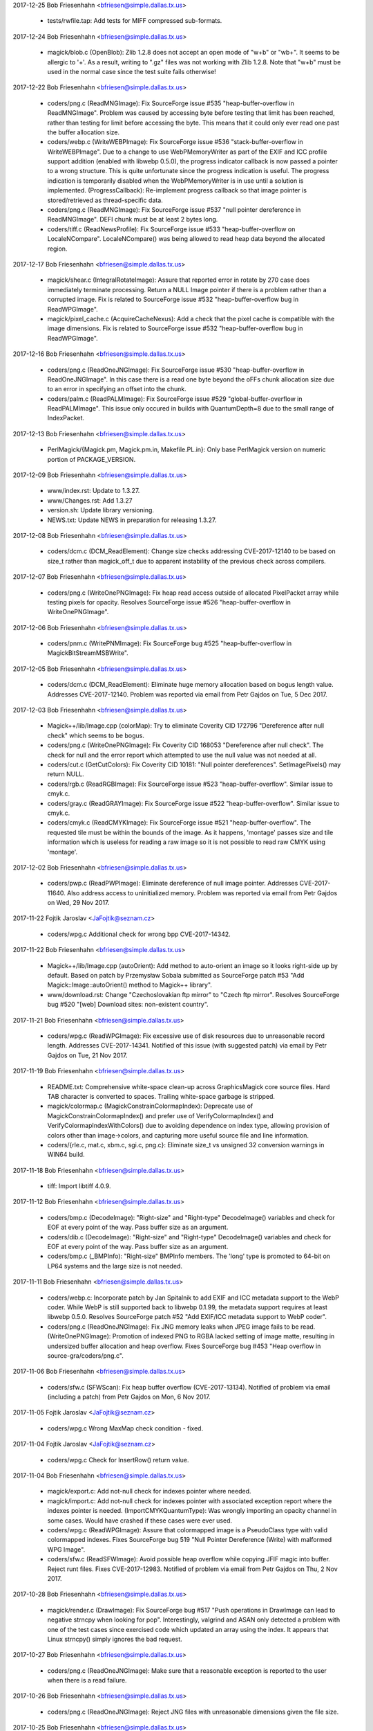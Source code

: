 2017-12-25  Bob Friesenhahn  <bfriesen@simple.dallas.tx.us>

  - tests/rwfile.tap: Add tests for MIFF compressed sub-formats.

2017-12-24  Bob Friesenhahn  <bfriesen@simple.dallas.tx.us>

  - magick/blob.c (OpenBlob): Zlib 1.2.8 does not accept an open
    mode of "w+b" or "wb+".  It seems to be allergic to '+'.  As a
    result, writing to ".gz" files was not working with Zlib 1.2.8.
    Note that "w+b" must be used in the normal case since the test
    suite fails otherwise!

2017-12-22  Bob Friesenhahn  <bfriesen@simple.dallas.tx.us>

  - coders/png.c (ReadMNGImage): Fix SourceForge issue #535
    "heap-buffer-overflow in ReadMNGImage".  Problem was caused by
    accessing byte before testing that limit has been reached, rather
    than testing for limit before accessing the byte.  This means that
    it could only ever read one past the buffer allocation size.

  - coders/webp.c (WriteWEBPImage): Fix SourceForge issue #536
    "stack-buffer-overflow in WriteWEBPImage".  Due to a change to use
    WebPMemoryWriter as part of the EXIF and ICC profile support
    addition (enabled with libwebp 0.5.0), the progress indicator
    callback is now passed a pointer to a wrong structure.  This is
    quite unfortunate since the progress indication is useful.  The
    progress indication is temporarily disabled when the
    WebPMemoryWriter is in use until a solution is implemented.
    (ProgressCallback): Re-implement progress callback so that image
    pointer is stored/retrieved as thread-specific data.

  - coders/png.c (ReadMNGImage): Fix SourceForge issue #537 "null
    pointer dereference in ReadMNGImage".  DEFI chunk must be at least
    2 bytes long.

  - coders/tiff.c (ReadNewsProfile): Fix SourceForge issue #533
    "heap-buffer-overflow on LocaleNCompare".  LocaleNCompare() was
    being allowed to read heap data beyond the allocated region.

2017-12-17  Bob Friesenhahn  <bfriesen@simple.dallas.tx.us>

  - magick/shear.c (IntegralRotateImage): Assure that reported error
    in rotate by 270 case does immediately terminate processing.
    Return a NULL Image pointer if there is a problem rather than a
    corrupted image.  Fix is related to SourceForge issue #532
    "heap-buffer-overflow bug in ReadWPGImage".

  - magick/pixel\_cache.c (AcquireCacheNexus): Add a check that the
    pixel cache is compatible with the image dimensions.  Fix is
    related to SourceForge issue #532 "heap-buffer-overflow bug in
    ReadWPGImage".

2017-12-16  Bob Friesenhahn  <bfriesen@simple.dallas.tx.us>

  - coders/png.c (ReadOneJNGImage): Fix SourceForge issue #530
    "heap-buffer-overflow in ReadOneJNGImage".  In this case there is
    a read one byte beyond the oFFs chunk allocation size due to an
    error in specifying an offset into the chunk.

  - coders/palm.c (ReadPALMImage): Fix SourceForge issue #529
    "global-buffer-overflow in ReadPALMImage".  This issue only
    occured in builds with QuantumDepth=8 due to the small range of
    IndexPacket.

2017-12-13  Bob Friesenhahn  <bfriesen@simple.dallas.tx.us>

  - PerlMagick/{Magick.pm, Magick.pm.in, Makefile.PL.in}: Only base
    PerlMagick version on numeric portion of PACKAGE\_VERSION.

2017-12-09  Bob Friesenhahn  <bfriesen@simple.dallas.tx.us>

  - www/index.rst: Update to 1.3.27.

  - www/Changes.rst: Add 1.3.27

  - version.sh: Update library versioning.

  - NEWS.txt: Update NEWS in preparation for releasing 1.3.27.

2017-12-08  Bob Friesenhahn  <bfriesen@simple.dallas.tx.us>

  - coders/dcm.c (DCM\_ReadElement): Change size checks addressing
    CVE-2017-12140 to be based on size\_t rather than magick\_off\_t due
    to apparent instability of the previous check across compilers.

2017-12-07  Bob Friesenhahn  <bfriesen@simple.dallas.tx.us>

  - coders/png.c (WriteOnePNGImage): Fix heap read access outside of
    allocated PixelPacket array while testing pixels for opacity.
    Resolves SourceForge issue #526 "heap-buffer-overflow in
    WriteOnePNGImage".

2017-12-06  Bob Friesenhahn  <bfriesen@simple.dallas.tx.us>

  - coders/pnm.c (WritePNMImage): Fix SourceForge bug #525
    "heap-buffer-overflow in MagickBitStreamMSBWrite".

2017-12-05  Bob Friesenhahn  <bfriesen@simple.dallas.tx.us>

  - coders/dcm.c (DCM\_ReadElement): Eliminate huge memory allocation
    based on bogus length value. Addresses CVE-2017-12140. Problem was
    reported via email from Petr Gajdos on Tue, 5 Dec 2017.

2017-12-03  Bob Friesenhahn  <bfriesen@simple.dallas.tx.us>

  - Magick++/lib/Image.cpp (colorMap): Try to eliminate Coverity CID
    172796 "Dereference after null check" which seems to be bogus.

  - coders/png.c (WriteOnePNGImage): Fix Coverity CID 168053
    "Dereference after null check".  The check for null and the error
    report which attempted to use the null value was not needed at
    all.

  - coders/cut.c (GetCutColors): Fix Coverity CID 10181: "Null
    pointer dereferences". SetImagePixels() may return NULL.

  - coders/rgb.c (ReadRGBImage): Fix SourceForge issue #523
    "heap-buffer-overflow".  Similar issue to cmyk.c.

  - coders/gray.c (ReadGRAYImage): Fix SourceForge issue #522
    "heap-buffer-overflow".  Similar issue to cmyk.c.

  - coders/cmyk.c (ReadCMYKImage): Fix SourceForge issue #521
    "heap-buffer-overflow". The requested tile must be within the
    bounds of the image.  As it happens, 'montage' passes size and
    tile information which is useless for reading a raw image so it is
    not possible to read raw CMYK using 'montage'.

2017-12-02  Bob Friesenhahn  <bfriesen@simple.dallas.tx.us>

  - coders/pwp.c (ReadPWPImage): Eliminate dereference of null image
    pointer.  Addresses CVE-2017-11640.  Also address access to
    uninitialized memory.  Problem was reported via email from Petr
    Gajdos on Wed, 29 Nov 2017.

2017-11-22  Fojtik Jaroslav  <JaFojtik@seznam.cz>

  - coders/wpg.c Additional check for wrong bpp CVE-2017-14342.


2017-11-22  Bob Friesenhahn  <bfriesen@simple.dallas.tx.us>

  - Magick++/lib/Image.cpp (autoOrient): Add method to auto-orient
    an image so it looks right-side up by default.  Based on patch by
    Przemysław Sobala submitted as SourceForge patch #53 "Add
    Magick::Image::autoOrient() method to Magick++ library".

  - www/download.rst: Change "Czechoslovakian ftp mirror" to "Czech
    ftp mirror".  Resolves SourceForge bug #520 "[web] Download sites:
    non-existent country".

2017-11-21  Bob Friesenhahn  <bfriesen@simple.dallas.tx.us>

  - coders/wpg.c (ReadWPGImage): Fix excessive use of disk resources
    due to unreasonable record length.  Addresses CVE-2017-14341.
    Notified of this issue (with suggested patch) via email by Petr
    Gajdos on Tue, 21 Nov 2017.

2017-11-19  Bob Friesenhahn  <bfriesen@simple.dallas.tx.us>

  - README.txt: Comprehensive white-space clean-up across
    GraphicsMagick core source files.  Hard TAB character is converted
    to spaces.  Trailing white-space garbage is stripped.

  - magick/colormap.c (MagickConstrainColormapIndex): Deprecate use
    of MagickConstrainColormapIndex() and prefer use of
    VerifyColormapIndex() and VerifyColormapIndexWithColors() due to
    avoiding dependence on index type, allowing provision of colors
    other than image->colors, and capturing more useful source file
    and line information.

  - coders/{rle.c, mat.c, xbm.c, sgi.c, png.c}: Eliminate size\_t vs
    unsigned 32 conversion warnings in WIN64 build.

2017-11-18  Bob Friesenhahn  <bfriesen@simple.dallas.tx.us>

  - tiff: Import libtiff 4.0.9.

2017-11-12  Bob Friesenhahn  <bfriesen@simple.dallas.tx.us>

  - coders/bmp.c (DecodeImage): "Right-size" and "Right-type"
    DecodeImage() variables and check for EOF at every point of the
    way.  Pass buffer size as an argument.

  - coders/dib.c (DecodeImage): "Right-size" and "Right-type"
    DecodeImage() variables and check for EOF at every point of the
    way.  Pass buffer size as an argument.

  - coders/bmp.c (\_BMPInfo): "Right-size" BMPInfo members.  The
    'long' type is promoted to 64-bit on LP64 systems and the large
    size is not needed.

2017-11-11  Bob Friesenhahn  <bfriesen@simple.dallas.tx.us>

  - coders/webp.c: Incorporate patch by Jan Spitalnik to add EXIF
    and ICC metadata support to the WebP coder.  While WebP is still
    supported back to libwebp 0.1.99, the metadata support requires at
    least libwebp 0.5.0.  Resolves SourceForge patch #52 "Add EXIF/ICC
    metadata support to WebP coder".

  - coders/png.c (ReadOneJNGImage): Fix JNG memory leaks when JPEG
    image fails to be read.
    (WriteOnePNGImage): Promotion of indexed PNG to RGBA lacked
    setting of image matte, resulting in undersized buffer allocation
    and heap overflow.  Fixes SourceForge bug #453 "Heap overflow in
    source-gra/coders/png.c".

2017-11-06  Bob Friesenhahn  <bfriesen@simple.dallas.tx.us>

  - coders/sfw.c (SFWScan): Fix heap buffer overflow
    (CVE-2017-13134).  Notified of problem via email (including a
    patch) from Petr Gajdos on Mon, 6 Nov 2017.

2017-11-05  Fojtik Jaroslav  <JaFojtik@seznam.cz>

  - coders/wpg.c Wrong MaxMap check condition - fixed.

2017-11-04  Fojtik Jaroslav  <JaFojtik@seznam.cz>

  - coders/wpg.c Check for InsertRow() return value.

2017-11-04  Bob Friesenhahn  <bfriesen@simple.dallas.tx.us>

  - magick/export.c: Add not-null check for indexes pointer where
    needed.

  - magick/import.c: Add not-null check for indexes pointer with
    associated exception report where the indexes pointer is needed.
    (ImportCMYKQuantumType): Was wrongly importing an opacity channel
    in some cases. Would have crashed if these cases were ever used.

  - coders/wpg.c (ReadWPGImage): Assure that colormapped image is a
    PseudoClass type with valid colormapped indexes.  Fixes
    SourceForge bug 519 "Null Pointer Dereference (Write) with
    malformed WPG Image".

  - coders/sfw.c (ReadSFWImage): Avoid possible heap overflow while
    copying JFIF magic into buffer. Reject runt files.  Fixes
    CVE-2017-12983.  Notified of problem via email from Petr Gajdos on
    Thu, 2 Nov 2017.

2017-10-28  Bob Friesenhahn  <bfriesen@simple.dallas.tx.us>

  - magick/render.c (DrawImage): Fix SourceForge bug #517 "Push
    operations in DrawImage can lead to negative strncpy when looking
    for pop".  Interestingly, valgrind and ASAN only detected a
    problem with one of the test cases since exercised code which
    updated an array using the index.  It appears that Linux strncpy()
    simply ignores the bad request.

2017-10-27  Bob Friesenhahn  <bfriesen@simple.dallas.tx.us>

  - coders/png.c (ReadOneJNGImage): Make sure that a reasonable
    exception is reported to the user when there is a read failure.

2017-10-26  Bob Friesenhahn  <bfriesen@simple.dallas.tx.us>

  - coders/png.c (ReadOneJNGImage): Reject JNG files with
    unreasonable dimensions given the file size.

2017-10-25  Bob Friesenhahn  <bfriesen@simple.dallas.tx.us>

  - coders/png.c (ReadOneJNGImage): Fix SourceForge bug #518 "Null
    pointer in".  Also make sure that errors are reported properly due
    to problems with transferring JPEG scanlines.
    (ReadOneJNGImage): Add more checks for null value returned from
    SetImagePixels().

2017-10-22  Bob Friesenhahn  <bfriesen@simple.dallas.tx.us>

  - magick/describe.c (DescribeImage): Fix possible heap read
    overflow while accessing heap data, and possible information
    disclosure while describing the IPTC profile.  Report was provided
    via email from Maor Shwartz to the graphicsmagick-security mail
    alias on Thu, 19 Oct 2017.  Independent security researchers,
    Jeremy Heng (@nn\_amon) and Terry Chia (Ayrx), reported this
    vulnerability to Beyond Security’s SecuriTeam Secure Disclosure
    program. Please note that this interface is usually (but not
    exclusively) used from within the command-line utility program, in
    which case there is not much useful information which might be
    disclosed.
    (DescribeImage): Fix possible heap write overflow when describing
    visual image directory.  Report was provided via email from Maor
    Shwartz to the graphicsmagick-security mail alias on Thu, 19 Oct
    2017.  Independent security researchers, Jeremy Heng (@nn\_amon)
    and Terry Chia (Ayrx), reported this vulnerability to Beyond
    Security’s SecuriTeam Secure Disclosure program. Please note that
    this interface is usually (but not exclusively) used from within
    the command-line utility program, in which case the only harm
    would be a program crash.

  - magick/constitute.c (WriteImage): Assure that the errno present
    when the blob error status first occured is reported to the user.

  - magick/blob.c (GetBlobStatus): Blob error status is now updated
    immediately upon the first error reported.
    (GetBlobFirstErrno): Returns errno value when the first blob error
    was reported.  This is useful for error reporting.

2017-10-21  Bob Friesenhahn  <bfriesen@simple.dallas.tx.us>

  - magick/constitute.c (WriteImage): Restore use of GetBlobStatus()
    to test if an I/O error was encountered while writing output file.
    This assures that I/O failure in writers which do not themselves
    verify writes is assured to be reported.

2017-10-17  Bob Friesenhahn  <bfriesen@simple.dallas.tx.us>

  - coders/webp.c (WriterCallback): WebP writer now detects partial
    write to output file.  Patch by Przemysław Sobala from a posting
    on Mon, 16 Oct 2017 via the graphicsmagick-help mailing list.

2017-10-14  Bob Friesenhahn  <bfriesen@simple.dallas.tx.us>

  - magick/command.c (MontageImageCommand): Fix memory leaks in
    error return path.  Only people doing leak testing or the few who
    execute MontageImageCommand() as a function will care about this.

  - magick/studio.h (NumberOfObjectsInArray): The
    NumberOfObjectsInArray() macro is used to compute the number of
    whole objects in an array.  Instead it was rounding up, resulting
    in scrambling the heap beyond the allocation.  Fixes
    CVE-2017-13737 "There is an invalid free in the MagickFree
    function in magick/memory.c in GraphicsMagick 1.3.26 that will
    lead to a remote denial of service attack."

2017-10-09  Glenn Randers-Pehrson  <glennrp@simple.dallas.tx.us>

  - coders/png.c (ReadOnePNGImage): Suppress "comparison between
    signed and unsigned integer expressions" warning.
  - coders/png.c (ReadJNGImage): Fix memory leak in SourceForge
    Issue #469 "use after free in ReadJNGImage".
  - coders/png.c (ReadJNGImage): Fix memory leak in SourceForge
    Issue #470 "Assert failure in writeblob".

2017-10-08  Bob Friesenhahn  <bfriesen@simple.dallas.tx.us>

  - doc/options.imdoc: Fix SourceForge issue #444 "gm mogrify: Wrong
    documentation for option -output-directory".

2017-10-07  Bob Friesenhahn  <bfriesen@simple.dallas.tx.us>

  - magick/module.c (InitializeModuleSearchPath): Verify that any
    component paths specified in MAGICK\_CODER\_MODULE\_PATH and
    MAGICK\_FILTER\_MODULE\_PATH exist before adding them to search paths
    actually used, and convert to real paths if possible.  This avoids
    possible use of relative paths to load modules (a possible
    security issue) and may improve efficiency by removing
    non-existent paths.

  - coders/yuv.c (ReadYUVImage): Fix leak of scanline upon Image
    allocation failure.  Patch submitted by Petr Gajdos via email on
    Fri, 6 Oct 2017.

2017-09-13  Glenn Randers-Pehrson  <glennrp@simple.dallas.tx.us>

  - coders/png.c: Attempt to fix SourceForge Issue #469 "use after
    free in ReadJNGImage".  Note that this change was found to replace
    a use after free with a memory leak so the problem is not solved
    yet.

2017-10-03  Bob Friesenhahn  <bfriesen@simple.dallas.tx.us>

  - coders/dcm.c (DCM\_ReadNonNativeImages): Additional fix
    (improvement) for SourceForge issue #512 "NULL Pointer Dereference
    in DICOM Decoder".

2017-10-01  Bob Friesenhahn  <bfriesen@simple.dallas.tx.us>

  - coders/dcm.c (ReadDCMImage): Fix SourceForge issue #512 "NULL
    Pointer Dereference in DICOM Decoder".

  - coders/pict.c (ReadPICTImage): Fix SourceForge issue #511
    "Memory Allocation error due to malformed image file".

  - coders/pnm.c (WritePNMImage): Fix SourceForge issue #503 "memory
    leak in WritePNMImage".

  - coders/png.c (ReadMNGImage): Fix SourceForge issue #501 "memory
    leak in ReadMNGImage".

  - magick/segment.c (InitializeIntervalTree): Fix SourceForge issue
    #507 "null pointer in segment.c" and issue #508 "null pointer in
    segment.c".

  - coders/topol.c (ReadTOPOLImage): Fix SourceForge issue #510
    "null pointer and meory leak in topol.c".

  - magick/widget.c (MagickXFileBrowserWidget): Fix SourceForge
    issue #506 "null pointer in widget.c".

  - coders/tiff.c (WriteTIFFImage): Fix SourceForge issue #509
    "Memory leak in tiff.c".

  - magick/module.c (FindMagickModule): Fix SourceForge issue #502
    "null pointer in module.c".

  - coders/avs.c (ReadAVSImage): Fix Coverity CID 184115 "Control
    flow issues (DEADCODE)".

2017-09-30  Bob Friesenhahn  <bfriesen@simple.dallas.tx.us>

  - coders/avs.c (ReadAVSImage): Fix SourceForge issue #499 "memory
    leak in avs.c".

  - coders/cmyk.c (ReadCMYKImage): Fix SourceForge issue #498
    "memory leak in cmyk.c".

  - coders/cut.c (ReadCUTImage): Fix SourceForge issue #497 "memory
    leak in cut.c".

  - coders/dpx.c (ReadDPXImage): Fix SourceForge issue #496 "memory
    leak in dpx.c".

  - coders/hdf.c (ReadHDFImage): Fix SourceForge issue #495 "memory
    leak in hdf.c".

  - coders/pcx.c (ReadPCXImage): Fix SourceForge issue #494 "memory
    leak in pcx.c".

  - coders/pcd.c (ReadPCDImage): Fix SourceForge issue #493 "memory
    leak in ReadPCDImage".

  - coders/histogram.c (WriteHISTOGRAMImage): Fix SourceForge issue
    #492 "memory leak in WriteHISTOGRAMImage".

  - coders/gif.c (WriteGIFImage): Fix SourceForge issue #491 "memory
    leak in WriteGIFImage".

  - coders/fits.c (WriteFITSImage): Fix SourceForge issue #490
    "memory leak in WriteFITSImage".

  - coders/palm.c (WritePALMImage): Fix SourceForge issue #489
    "memory leak in WritePALMImage".

  - coders/rgb.c (ReadRGBImage): Fix SourceForge issue #488 "Memory
    leak in rgb.c".

  - coders/palm.c (ReadPALMImage): Fix SourceForge issue #487 "NULL
    pointer dereference in ReadPALMImage".

  - Magick++/lib/Options.cpp (strokeDashArray): Fix SourceForge
    issue #486 "NULL pointer dereference in
    Magick::Options::strokeDashArray".

  - magick/nt\_feature.c (NTGetTypeList): Fix SourceForge issue #485
    "NULL pointer dereference in NTGetTypeList".

  - coders/sun.c (ReadSUNImage): Fix SourceForge issue #484 "Memory
    leak in sun.c".

  - coders/tim.c (ReadTIMImage): Fix SourceForge issue #483 "Memory
    leak in tim.c".

  - magick/nt\_base.c (NTRegistryKeyLookup): Fix SourceForge issue
    #482 "NULL pointer dereference in NTRegistryKeyLookup".

  - coders/viff.c (ReadVIFFImage): Fix SourceForge issue #481
    "Memory leak in viff.c".

  - magick/profile.c (SetImageProfile): Fix SourceForge issue #480
    "assertion failure in MagickMapAllocateMap".

  - coders/yuv.c (ReadYUVImage): Fix SourceForge issue #478 "Memory
    leak in yuv.c".

  - magick/map.c (MagickMapCloneMap): Fix SourceForge issue #477
    "assertion failure in MagickMapIterateNext".

  - coders/emf.c (ReadEnhMetaFile): Fix SourceForge issue #475 "NULL
    pointer dereference in ReadEnhMetaFile".

  - coders/cineon.c (ReadCINEONImage): Fix SourceForge issue #473
    "NULL pointer dereference in ReadCINEONImage"

  - coders/tiff.c (TIFFIgnoreTags): Fix SourceForge issue #476 "NULL
    Pointer in tiff.c".

2017-09-25  Bob Friesenhahn  <bfriesen@simple.dallas.tx.us>

  - magick/blob.c (GetConfigureBlob): Fix SourceForge issue #472
    "NULL Pointer in GetConfigureBlob".

2017-09-24  Bob Friesenhahn  <bfriesen@simple.dallas.tx.us>

  - coders/rle.c (ReadRLEImage): Fix SourceForge issue #458 "Heap
    out of bounds read in ReadRLEImage()".

2017-09-19  Bob Friesenhahn  <bfriesen@simple.dallas.tx.us>

  - coders/sgi.c (ReadSGIImage): Check for EOF while reading SGI
    file header.  Issue was brought to our attention by Petr Gajdos
    via email on Fri, 1 Sep 2017.

2017-09-17  Bob Friesenhahn  <bfriesen@simple.dallas.tx.us>

  - coders/tiff.c (ReadTIFFImage): Allow a single scanline, strip,
    tile, to be 1000X larger than the input file in order to not cause
    problems for extremely compressible images or tile sizes much
    larger than the pixel dimensions.

2017-09-16  Bob Friesenhahn  <bfriesen@simple.dallas.tx.us>

  - magick/symbols.h, wand/wand\_symbols.h: Update C library symbols
    which should be prefixed with 'Gm'. However, GM will not move
    Magick++ namespace because of the ImageMagick version.  Resolves
    SourceForge issue #468 "--enable-symbol-prefix does not prevent
    clashes with libMagick++ or libMagickWand?"

  - coders/png.c (DestroyJNG): DestroyJNG should be a static
    function.  Was wrongly exposed as DestroyJNGInfo in 1.3.26.  This
    is not a public function and was not intended to be part of the
    ABI.

  - coders/tiff.c (ReadTIFFImage): Limit scanline, strip, and tile
    memory allocations based on file size multiplied by a maximum
    compression ratio.  Fixes SourceForge issues #460, #461, #462,
    #463, #464 "allocation failure in ReadTIFFImage".

  - coders/pnm.c (ReadPNMImage): Require that XV 332 format have 256
    colors.  Fixes SourceForge issue #465 "NULL Pointer Dereference
    triggered by malformed file".  In our own testing the test case
    produced an assertion failure because assertions were enabled.

  - magick/colormap.c (AllocateImageColormap): Use unsigned array
    index.

2017-09-14  Bob Friesenhahn  <bfriesen@simple.dallas.tx.us>

  - coders/mat.c (ReadMATImage): Fix CVE-2016-10070, which is a heap
    overflow in the MAT reader due to an under-sized memory
    allocation.  Based on private email from Petr Gajdos on Mon, 11
    Sep 2017.

2017-09-13  Glenn Randers-Pehrson  <glennrp@simple.dallas.tx.us>

  - coders/png.c: Check MemoryResource before allocating
    ping\_pixel array.

2017-09-11  Fojtik Jaroslav  <JaFojtik@seznam.cz>

  - magick/shear.c: Possible evil loop might waste CPU for long time
        without any reason.

2017-09-10  Bob Friesenhahn  <bfriesen@simple.dallas.tx.us>

  - magick/render.c (DrawImage): Fix SourceForge issue #448 "Heap
    out of bounds read in DrawDashPolygon()".  Problem was reported by
    Kamil Frankowicz on August 28, 2017.

  - coders/uil.c (WriteUILImage): Fix crash in UIL writer when
    writing image containing transparency.  Issue was reported by
    LCatro via email on 18 Jul 2017.

  - coders/wpg.c (InsertRow): Fix crash which occurs if image is not
    PseudoClass but a PseudoColor scanline is needed.  Resolves
    SourceForge issue #449 "Null pointer dereference in InsertRow()".

  - coders/rle.c (ReadRLEImage): Impose image dimension limits
    according to Utah RLE specification. Cap number of planes handled
    internally at 4.  Remove non-standard multi-frame extension, which
    did not work anyway.

2017-09-09  Bob Friesenhahn  <bfriesen@simple.dallas.tx.us>

  - coders/png.c (ReadJNGImage): Complete fixing CVE-2017-8350 crash
    while reading a malformed JNG file.

  - coders/{html.c, map.c, plasma.c, png.c, psd.c, rle.c, stegano.c,
    uil.c}: Downgrade claimed coder stability level for HTML, SHTML,
    MAP, FRACTAL, PLASMA, JNG, MNG, RLE, STEGANO, and UIL formats.

2017-09-08  Glenn Randers-Pehrson  <glennrp@simple.dallas.tx.us>

  - coders/png.c (ReadJNGImage): More efforts toward fixing
    CVE-2017-8350 while reading a malformed JNG file.

2017-09-01  Bob Friesenhahn  <bfriesen@simple.dallas.tx.us>

  - magick/error.c (ThrowLoggedException): Capture the first
    exception at ErrorException level or greater, or only capture
    exception if it is more severe than an already reported exception.
    This should help lead to better error reports since the first
    error is usually the most significant.

  - coders/png.c (ReadJNGImage): Add "improper header" exception
    reporting.

2017-09-01  Glenn Randers-Pehrson  <glennrp@simple.dallas.tx.us>

  - coders/png.c (ReadJNGImage): Efforts toward fixing CVE-2017-8350
    while reading a malformed JNG file.

2017-08-30  Bob Friesenhahn  <bfriesen@simple.dallas.tx.us>

  - coders/wpg.c (ReadWPGImage): Patch submitted by Petr Gajdos to
    check that .Width and .Height are greater than zero before they
    are assigned to image->columns and image->rows respectively
    (CVE-2014-9815).
    (ReadWPGImage): Do more validations on WPG\_Palette.StartIndex and
    WPG\_Palette.NumOfEntries.

2017-08-29  Glenn Randers-Pehrson  <glennrp@simple.dallas.tx.us>

  - coders/png.c (ReadOneJNGImage): Fix for SourceForge issue #440
    "use-after-free in CloseBlob (blob.c) (INCOMPLETE FIX FOR
    CVE-2017-11403)" and SourceForge issue #438 "heap use after free
    in CloseBlob".
  - coders/png.c (ReadOneJNGImage): Fix for SourceForge issue #439
    "assertion failure in magick/pixel\_cache.c"

2017-08-27  Bob Friesenhahn  <bfriesen@simple.dallas.tx.us>

  - coders/mpeg.c (WriteMPEGImage): Fix MPEG writer memory leak.
    Only the first image in the coalesce image list was being freed.
    Problem was reported by LCatro via email on July 15, 2017.

  - magick/attribute.c (TracePSClippingPath, TraceSVGClippingPath):
    Fix SourceForge bug #447 "Heap out of bounds read in
    ReadMSBShort()".

2017-08-26  Bob Friesenhahn  <bfriesen@simple.dallas.tx.us>

  - coders/xbm.c (ReadXBMImage): Fix two denial of service (DOS)
    issues in ReadXBMImage() which result in the reader not
    returning. Problem was reported via email on Wed Aug 23 2017 by
    Xiaohei and Wangchu from Alibaba Security Team.

  - coders/jnx.c (ReadJNXImage): Fix denial of service (DOS) issue
    in ReadJNXImage() whereby large amounts of CPU and memory
    resources may be consumed although the file itself does not
    support the requests.  Problem was reported via email on Wed Aug
    23 2017 by Xiaohei and Wangchu from Alibaba Security Team.

2017-08-14  Glenn Randers-Pehrson  <glennrp@simple.dallas.tx.us>

  - coders/png.c (ReadOneMNGImage): Deal with invalid (too large)
    length of MNG chunks (bug #446).

2017-08-20  Bob Friesenhahn  <bfriesen@simple.dallas.tx.us>

  - coders/pnm.c (ReadPNMImage): Verify that sufficient file data
    exists to support what the file header requires before allocating
    memory for it.  Fixes problem reported by Agostino Sarubbo via
    email on Wed, 12 Jul 2017 and reported yet again via SourceForge
    bug #441 "memory allocation failure in MagickRealloc".

2017-08-20  Fojtik Jaroslav  <JaFojtik@seznam.cz>

  - coders/mat.c: Fix SourceForge bug #433 "memory leak in
    ReadMATImage".  Credit for discovering and reporting the problem
    is "ADLab of Venustech".

  - coders/sun.c (ReadSUNImage): Fix failure to allocate memory due
    to inadequate file data to support claimed image width and height.
    First notified by email from Agostino Sarubbo on 14 Jul 2017 and
    then again as SourceForge bug #442 "memory allocation failure in
    magickmalloc".

2017-08-16  Bob Friesenhahn  <bfriesen@simple.dallas.tx.us>

  - coders/svg.c (GetStyleTokens): Fix SourceForge bugs 434 "heap
    buffer overflow in GetStyleTokens", 435 "null pointer
    dereference\_in\_SVGStartElement", and 436 "heap buffer overflow in
    GetStyleTokens" which all originated from a heap buffer overflow
    in GetStyleStokens(), or inconsistent initialization.  Now the
    implementation truncates parsing for poorly-formed input (to avoid
    buffer overflow) while still correctly parsing well-formed input.
    The reproducers and problem reports are attributed to "ADLab of
    Venustech".

2017-08-14  Glenn Randers-Pehrson  <glennrp@simple.dallas.tx.us>

  - coders/png.c (ReadOneJNGImage): Fixed double-free after
    reading a malformed JNG (Issue #438).

2017-08-14  Bob Friesenhahn  <bfriesen@simple.dallas.tx.us>

  - coders/pcd.c (ReadPCDImage): Fix memory leak on return path due
    to corrupted header.  Patch included in email on 14 Aug 2017 by
    Petr Gajdos (ImageMagick CVE CVE-2017-8351).

2017-08-11  Bob Friesenhahn  <bfriesen@simple.dallas.tx.us>

  - coders/gif.c (ReadGIFImage): Assure that global colormap is
    initialized.

  - coders/pict.c (ReadPICTImage): Fix memory leaks in error return
    path.  ImageMagick CVE CVE-2017-8353.  Patch by Petr Gajdos.

2017-08-11  Glenn Randers-Pehrson  <glennrp@simple.dallas.tx.us>

  - tests/rwblob.c and rwfile.c: Write the reason for FAIL in
    test-suite.log.
  - magick/image.h: Revised table of image orientations to show
    Exif ImageOrientation values (which happen to be the same as
    the enum values 1 to 8).
  - coders/png.c: ReadJNGIMage(): fix memory leak (Issue 431).

2017-08-09  Bob Friesenhahn  <bfriesen@simple.dallas.tx.us>

  - coders/mtv.c (ReadMTVImage): Fix memory leak in error return
    path upon unexpected EOF (ImageMagick CVE-2017-9142).  Problem was
    brought to our attention via email from Petr Gajdos on Wed, 9 Aug
    2017.  Also changed pixel cache access functions used to assure
    delivery of exception to the user.

2017-08-05  Bob Friesenhahn  <bfriesen@simple.dallas.tx.us>

  - configure.ac (SETJMP\_IS\_THREAD\_SAFE): Decide if setjmp/longjmp
    are thread safe based on host OS.  Assume that these interfaces
    are thread safe by default.  Declared not to be thread safe under
    Solaris.  Declaring these interfaces to be thread safe increases
    available concurrency for coders which use setjmp/longjmp for
    error recovery (e.g. PNG and JPEG).

2017-08-01  Bob Friesenhahn  <bfriesen@simple.dallas.tx.us>

  - coders/jpeg.c (RegisterJPEGImage): Add support for the
    SETJMP\_IS\_THREAD\_SAFE preprocessor definition (already used by
    coders/png.c) to indicate if setjmp/longjmp are thread safe on
    this platform and that it is safe for multiple encoders/decoders
    to be active at one time.

2017-07-31  Bob Friesenhahn  <bfriesen@simple.dallas.tx.us>

  - coders/sun.c: Fix heap read overflow while indexing into
    colormap. Problem was reported via email on 17 Jul 2017 by
    Agostino Sarubbo.

2017-07-31  Glenn Randers-Pehrson  <glennrp@simple.dallas.tx.us>

  - coders/png.c (ReadMNGImage): Stop a leak when rejecting a
    MNG image with dimensions that are too large.

2017-07-26  Bob Friesenhahn  <bfriesen@simple.dallas.tx.us>

  - coders/wmf.c (ReadWMFImage): Eliminate use of already freed heap
    data in error reporting path.  Problem was reported via email by
    Agostino Sarubbo on Fri, 14 Jul 2017

2017-07-25  Glenn Randers-Pehrson  <glennrp@simple.dallas.tx.us>

  - coders/png.c (ReadMNGImage) Free chunk allocation that remains
    after attempting to read a truncated file.
  - coders/png.c: Removed some redundant checks for chunk length
    before MagickFreeMemory(chunk), which is safe to call with a
    NULL argument.
  - coders/png.c: Fixed writer bug due to missing brackets; a Log
    statement should have been inside the "i" loop but instead was
    using i++ left over from the loop.  Bug report by L. Catro.
  - coders/png.c: Reject a MNG with dimensions greater than 65k
    by 65k.
  - coders/png.c (WriteOnePNGImage): Return without crashing if
    WriteOnePNGImage is passed a NULL image. Fixes CVE-2017-11522.

2017-07-22  Bob Friesenhahn  <bfriesen@simple.dallas.tx.us>

  - coders/pcl.c (WritePCLImage): Fix null pointer dereference in
    PCL writer when writing monochrome images.  Problem was reported
    by LCatro via email on July 18.

  - magick/pixel\_cache.c (PersistCache): Fix memory leak while
    writing a MPC file.  Problem was reported by LCatro via email on
    July 18.

  - coders/map.c (WriteMAPImage): Fix null pointer dereference or
    segmentation violation in the MAP writer if the input image is not
    already colormapped.  Problem was reported by LCatro via email on
    July 18.

  - coders/gray.c (WriteGRAYImage): Improve tracing and tidy up.

  - coders/rgb.c (WriteRGBImage): Fix heap overwrite in raw RGB
    writer (all output subformats) given a multiframe sequence using
    different widths.  Problem was reported by LCatro via email on
    July 18.

  - coders/cmyk.c (WriteCMYKImage): Fix heap overwrite in raw CMYK
    writer (all output subformats) given a multiframe sequence using
    different widths.  Also fix wrong output of CMYKA (and vice-versa)
    when CMYK was intended.  Problem was reported by LCatro via email
    on July 18.

  - coders/palm.c: Disable the PALM writer since the writer is a
    work in progress and still has implementation problems.  Perhaps
    no one in the world remains who cares about the undocumented PALM
    format.  Resolves heap overflow and assertion issues reported by
    LCatro via emails on July 11th, and 12th, 2017.

  - magick/colormap.c (ReplaceImageColormap): Throw an exception
    rather than assertion if the input image is not colormapped.

2017-07-13  Glenn Randers-Pehrson  <glennrp@simple.dallas.tx.us>

  - coders/png.c: Implemented eXIf chunk support.

2017-07-12  Glenn Randers-Pehrson  <glennrp@simple.dallas.tx.us>

  - coders/png.c: Fix typecast of left shifts (patch by Bob F)

2017-07-12  Bob Friesenhahn  <bfriesen@simple.dallas.tx.us>

  - coders/ps.c (ReadPSImage): Fix reference to constant NULL image
    argument which is dereferenced to pass an exception to
    MagickMonitorFormatted().  Problem was reported by Agostino
    Sarubbo via email on Wed, 12 Jul 2017.

2017-07-10  Bob Friesenhahn  <bfriesen@simple.dallas.tx.us>

  - magick/blob.c: Add casts to fix undefined behavior in left
    shifts.  Issue was reported by Agostino Sarubbo via email on Mon,
    10 Jul 2017.

2017-07-10  Glenn Randers-Pehrson  <glennrp@simple.dallas.tx.us>

  - coders/png.c (ReadOneJNGImage): Ignore out-of-bounds MOVE
    and CLIP object\_id's.
  - coders/png.c (ReadMNGImage): Fix apparent off-by-one error
    in MNG FRAM change\_clipping processing.
  - coders/png.c (ReadMNGImage): Fix out-of-order CloseBlob()
    and DestroyImageList() that caused a use-after-free crash.
    Fixes CVE-2017-11403.  This bug was discovered by Agostino Sarubbo.

2017-07-08  Glenn Randers-Pehrson  <glennrp@simple.dallas.tx.us>

  - coders/png.c (ReadOneJngImage): Revised double-free fix.

2017-07-08  Bob Friesenhahn  <bfriesen@simple.dallas.tx.us>

  - coders/png.c (ReadOneJNGImage): Fix double-frees caused by
    commit on 2017-07-06.

  - coders/jpeg.c (ReadJPEGImage): Defer creating pixel cache until
    after successfully reading first scanline.  Classify some serious
    libjpeg reported "warnings" as errors and quit processing
    scanlines immediately upon first error so that corrupt JPEG does
    not consume excessive resources.  Resolves excessive resource
    consumption issue reported for two JPEG files provided via email
    by LCatro on Tue, 4 Jul 2017.

2017-07-06  Bob Friesenhahn  <bfriesen@simple.dallas.tx.us>

  - coders/png.c (ReadOneJNGImage): Remove spurious '\n' from log
    statement.

2017-07-06  Glenn Randers-Pehrson  <glennrp@simple.dallas.tx.us>

  - coders/png.c: Consolidate JNG cleanup into a new DestroyJNG()
    function.

2017-07-05  Glenn Randers-Pehrson  <glennrp@simple.dallas.tx.us>

  - coders/png.c: prevent a crash due to zero-length color\_image
    while reading a JNG image. (CVE-2017-11102)

2017-07-04  Bob Friesenhahn  <bfriesen@simple.dallas.tx.us>

  - NEWS.txt: Make sure is up to date.

  - www/index.rst: Update for 1.3.26 release.

  - version.sh: Update library versioning for 1.3.26 release.

  - magick/command.c (BatchCommand): Add ferror() checks around
    batch input loop.

2017-07-03  Glenn Randers-Pehrson  <glennrp@simple.dallas.tx.us>

  - coders/png.c: Reject a PNG file if the file size is too small
    (less than 61 bytes).  Reject a JNG file if it is too small (less
    than 147 bytes).
  - coders/jpeg.c: Reject a JPEG file if the file size is too small
    (less than 107 bytes).

2017-07-02  Bob Friesenhahn  <bfriesen@simple.dallas.tx.us>

  - coders/dpx.c (ReadDPXImage): Compute required file size and
    verify that sufficient data exists in file before allocating
    memory to decode the image data.  Resolves problem with DPX file
    with valid header (but a huge claimed image width) provided
    provided via email on Thu, 29 Jun 2017 by LCatro.  This issue has
    been assigned CVE-2017-10799.

2016-07-02  Fojtik Jaroslav  <JaFojtik@seznam.cz>

  - coders/mat.c Check whether reported object size overflows file size.

2016-07-01  Fojtik Jaroslav  <JaFojtik@seznam.cz>

  - coders/mat.c Safety check for forged and or corrupted data.
    This issue has been assigned CVE-2017-10800.

2017-07-01  Bob Friesenhahn  <bfriesen@simple.dallas.tx.us>

  - coders/tiff.c ("QuantumTransferMode"): Use a generalized method
    to enforce that buffer overflow can not happen while importing
    pixels.  Resolves problem with RGB TIFF claiming only one sample
    per pixel provided via email on Thu, 29 Jun 2017 by LCatro.  This
    issue has been assigned CVE-2017-10794.

2017-06-29  Bob Friesenhahn  <bfriesen@simple.dallas.tx.us>

  - magick/command.c: Convert bare 'unsigned int' to MagickPassFail
    where suitable to make intentions clear.  Convert True/False to
    MagickTrue/MagickFalse or MagickPass/MagickFail according to
    purpose.  This is a continuation of a gradual migration and does
    not represent an API change.

2017-06-25  Glenn Randers-Pehrson  <glennrp@simple.dallas.tx.us>

  - coders/png.c: Avoid NULL dereference when MAGN chunk processing
    fails (https://sourceforge.net/p/graphicsmagick/bugs/426/). Expand
    TABs.

2017-06-25  Bob Friesenhahn  <bfriesen@simple.dallas.tx.us>

  - NEWS.txt: Update NEWS with changes since the previous release.

  - www/programming.rst: Switch the Lua link to
    https://github.com/arcapos/luagraphicsmagick, which is a more
    complete and direct interface from Lua to GraphicsMagick's Wand
    API.

2017-06-24  Bob Friesenhahn  <bfriesen@simple.dallas.tx.us>

  - VisualMagick/installer/gm-foo-dll.iss: Remove PerlMagick from
    the slim Inno Setup installer builder and remove mention of
    PerlMagick from the installer documentation.

  - TclMagick/generic/TclMagick.c (magickCmd): Resolve SourceForge
    patch #51 "TclMagick: memory access error; possible segfault".
    (newMagickObj): Fix formatting of pointer value so it is 64-bit
    safe.  Resolves SourceForge patch #50 "TclMagick: 64-bit
    portability issue".

  - coders/pict.c (ReadPICTImage): Avoid possible use of negative
    value when indexing array, which would cause buffer overflow.
    Resolves SourceForge issue #427 "One possible buffer overflow
    vulnerability in
    GraphicsMagick-1.3.25/coders/pict.c:ReadPICTImage()".

2017-06-22  Glenn Randers-Pehrson  <glennrp@simple.dallas.tx.us>

  - coders/png.c: Stop memory leak when reading invalid JNG image.
    Fixes CVE-2017-8350.

2017-06-18  Bob Friesenhahn  <bfriesen@simple.dallas.tx.us>

  - coders/png.c: Fix lcms2.h inclusion logic.

  - wand/magick\_wand.c (MagickSetImageOrientation): Eliminate use of
    snprintf, which is not supported by older Visual Studio.

2017-06-09  Glenn Randers-Pehrson  <glennrp@simple.dallas.tx.us>

  - coders/png.c: Accept exIf chunks whose data segment
    erroneously begins with "Exif\0\0".

2017-06-01  Glenn Randers-Pehrson  <glennrp@simple.dallas.tx.us>

  - coders/png.c: Removed experimental zxIF chunk support.  That
    proposal is dead.

2017-05-27  Bob Friesenhahn  <bfriesen@simple.dallas.tx.us>

  - config/log.mgk: Added documentation suggested by SourceForge
    issue #419 "Consider a small patch to log.mgk".

  - www/Changes.rst: Add missing link to most recent changes.

2017-05-24  Bob Friesenhahn  <bfriesen@simple.dallas.tx.us>

  - www/Magick++/Image.rst: Improve documentation for Magick++
    Image::iccColorProfile() and Image::renderingIntent().

2017-05-21  Bob Friesenhahn  <bfriesen@simple.dallas.tx.us>

  - tiff: Update to libtiff 4.0.8.

2017-03-19  Glenn Randers-Pehrson  <glennrp@simple.dallas.tx.us>

  - coders/png.c: Quieted a new Coverity complaint about a potential
    text buffer overrun.

2017-03-19  Bob Friesenhahn  <bfriesen@simple.dallas.tx.us>

  - magick/image.c (SetImageInfo): Ignore empty magic prefix
    specification and do not remove colon character from start of
    filename.  Resolves SourceForge bug #415 "Inconsistent Behavior w/
    input\_file Parameter".

2017-03-18  Glenn Randers-Pehrson  <glennrp@simple.dallas.tx.us>

  - coders/png.c: Added new private orNT PNG chunk, to
    preserve image->orientation when it is defined and not
    the default TopLeft.
  - coders/jpeg.c: Mention image->orientation in the log when
    writing a JPEG.

2017-03-15  Glenn Randers-Pehrson  <glennrp@simple.dallas.tx.us>

  - coders/png.c (WriteOnePNGImage): Add version info about
    gm, libpng, zlib, and lcms to the PNG debug log.

2017-03-04  Bob Friesenhahn  <bfriesen@simple.dallas.tx.us>

  - magick/command.c (ImportImageCommand): Fix handling of -frame
    options. Option handling was incorrect due to option checking the
    frame option after it had been freed.  Checking the frame dash
    option before freeing the argument solves the problem.  From patch
    provided by Victor Ananjevsky as SourceForge patch #49 "-frame
    doesn't work in gm import".

  - Magick++/lib/Image.cpp (attribute): Added Image attribute method
    which accepts a 'char \*' argument, and will remove the attribute
    if the value argument is NULL.  From patch provided by "Gints" as
    SourceForge patch #46 "C++ api - method to clear/remove
    attribute".

  - VisualMagick/configure/configure.cpp (InitInstance): Applied
    patch by Paul McConkey to allow the quantum command line argument
    to set the default value in the wizard drop list.  This allows
    setting the quantum depth when the /nowizard argument was
    supplied.  Resolves SourceForge patch #48 "When running from the
    command line configure.exe does not use the quantum argument".
    The provided configure.exe still needs to be rebuilt to
    incorporate this change.

  - magick/command.c (MogrifyImage): The -orient command now also
    updates the orientation in the EXIF profile, if it exists.

  - Magick++/lib/Image.cpp (orientation): Update orientation in EXIF
    profile, if it exists.

2017-03-03  Bob Friesenhahn  <bfriesen@simple.dallas.tx.us>

  - coders/jp2.c: Support PGX JPEG 2000 format for reading and
    writing (within the bounds of what JasPer supports).

2017-02-23  Bob Friesenhahn  <bfriesen@simple.dallas.tx.us>

  - coders/tiff.c (QuantumTransferMode): Fix out of bounds read when
    reading CMYKA TIFF which claims to have only 2 samples per pixel.
    Problem was reported via email on February 15, 2017 by Valon
    Chu. This issue was assigned CVE-2017-6335.

2017-01-29  Bob Friesenhahn  <bfriesen@simple.dallas.tx.us>

  - doc/options.imdoc (-geometry): Geometry documentation changes
    suggested by Jon Wong.

2017-01-26  Glenn Randers-Pehrson  <glennrp@simple.dallas.tx.us>

  - coders/png.c: Added support for a proposed new PNG chunk
    (zxIf, read-only) that is currently being discussed on the
    png-mng-misc at lists.sourceforge.net mailing list.  Enable
    exIf and zxIf with CPPFLAGS="-DexIf\_SUPPORTED -DxzIf\_SUPPORTED".
    If exIf is enabled, only the uncompressed exIF chunk will be
    written and the hex-encoded zTXt chunk containing the raw Exif
    profile won't be written.

2017-01-25  Bob Friesenhahn  <bfriesen@simple.dallas.tx.us>

  - coders/msl.c (MSLStartElement): Change test for NULL image
    pointer to before it is used rather than after it is used.
    Problem reported by Petr Gajdos on 2017-01-25.

2017-01-22  Bob Friesenhahn  <bfriesen@simple.dallas.tx.us>

  - TclMagick/unix/m4/tcl.m4: Update tcl.m4 to TEA 3.10.  File
    supplied by Massimo Manghi.

2017-01-21  Glenn Randers-Pehrson  <glennrp@simple.dallas.tx.us>

  - coders/png.c: Added support for a proposed new PNG
    chunk (exIf read-write, eXIf read-only) that is currently
    being discussed on the png-mng-misc at lists.sourceforge.net
    mailing list.

2017-01-21  Glenn Randers-Pehrson  <glennrp@simple.dallas.tx.us>

  - coders/png.c: Added read\_user\_chunk\_callback() function
    and used it to implement a private PNG caNv (canvas) chunk
    for remembering the original dimensions and offsets when an
    image is cropped.  Previously we used the oFFs chunk for this
    purpose, but this had potential conflicts with other applications
    that also use the oFFs chunk.

2017-01-07  Bob Friesenhahn  <bfriesen@simple.dallas.tx.us>

  - TclMagick/Makefile.am (AM\_DISTCHECK\_CONFIGURE\_FLAGS): Applied
    patch by Massimo Manghi to set AM\_DISTCHECK\_CONFIGURE\_FLAGS so
    that 'make distcheck' remembers configuration options, and also to
    uninstall pkgIndex.tcl.

  - magick/image.c (SetImageEx): Use PixelIterateMonoSet() for
    possibly improved efficiency.

  - magick/pixel\_iterator.c (PixelIterateMonoSet): New pixel
    iterator intended for use when initializing image pixels, without
    regard to existing values.

2017-01-01  Bob Friesenhahn  <bfriesen@simple.dallas.tx.us>

  - Copyright.txt: Bump copyright years and rotate ChangeLog.


